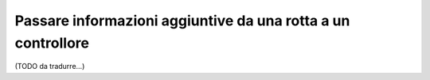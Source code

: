 .. index::
   single: Rotte; Informazioni aggiuntive

Passare informazioni aggiuntive da una rotta a un controllore
=============================================================

(TODO da tradurre...)